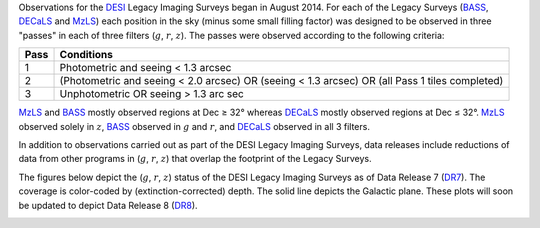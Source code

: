 .. title: Survey Status
.. slug: status
.. tags: mathjax

.. |leq|    unicode:: U+2264 .. LESS-THAN-OR-EQUAL-TO SIGN
.. |geq|    unicode:: U+2265 .. GREATER-THAN-OR-EQUAL-TO SIGN
.. |deg|    unicode:: U+000B0 .. DEGREE SIGN

.. _`BASS`: ../bass
.. _`DECaLS`: ../decamls
.. _`MzLS`: ../mzls
.. _`DESI`: http://desi.lbl.gov
.. _`DR7`: ../dr7
.. _`DR8`: ../dr8

Observations for the `DESI`_ Legacy Imaging Surveys began in August 2014. For each of the Legacy Surveys 
(`BASS`_, `DECaLS`_ and `MzLS`_) each position in the sky (minus some small filling factor)
was designed to be observed in three "passes" in each of three filters (:math:`g`, :math:`r`, :math:`z`).
The passes were observed according to the following criteria:

==== ==========
Pass Conditions
==== ==========
1    Photometric and seeing < 1.3 arcsec 
2    (Photometric and seeing < 2.0 arcsec) OR (seeing < 1.3 arcsec) OR (all Pass 1 tiles completed) 
3    Unphotometric OR seeing > 1.3 arc sec 
==== ==========

`MzLS`_ and `BASS`_ mostly observed regions at Dec |geq| 32\ |deg| whereas `DECaLS`_ mostly
observed regions at Dec |leq| 32\ |deg|. `MzLS`_ observed solely in :math:`z`, `BASS`_
observed in :math:`g` and :math:`r`, and `DECaLS`_ observed in all 3 filters.

In addition to observations carried out as part of the DESI Legacy Imaging Surveys, data releases include
reductions of data from other programs in (:math:`g`, :math:`r`, :math:`z`) that overlap the 
footprint of the Legacy Surveys.

The figures below depict the (:math:`g`, :math:`r`, :math:`z`) status of the DESI Legacy Imaging Surveys 
as of Data Release 7 (`DR7`_). The coverage is color-coded by (extinction-corrected)
depth. The solid line depicts the Galactic plane. These plots will soon be updated to depict Data Release 8 (`DR8`_).

.. image:: /files/depth-g-dr6-7.png
.. image:: /files/depth-r-dr6-7.png
.. image:: /files/depth-z-dr6-7.png
    :alt: DR7 Depth Plots



